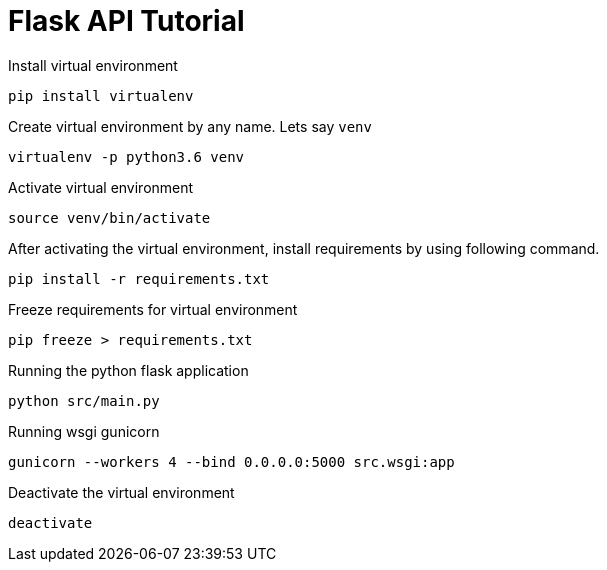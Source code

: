 = Flask API Tutorial


Install virtual environment

    pip install virtualenv

Create virtual environment by any name. Lets say `venv`

    virtualenv -p python3.6 venv

Activate virtual environment

    source venv/bin/activate

After activating the virtual environment, install requirements by using following command.

    pip install -r requirements.txt

Freeze requirements for virtual environment

    pip freeze > requirements.txt

Running the python flask application

    python src/main.py

Running wsgi gunicorn

    gunicorn --workers 4 --bind 0.0.0.0:5000 src.wsgi:app

Deactivate the virtual environment

    deactivate

